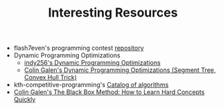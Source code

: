 :PROPERTIES:
:ID:       A8CF27F2-1B1E-4A5B-AB8C-75D301AF82B6
:END:
#+TITLE: Interesting Resources

- flash7even's programming contest [[https://github.com/flash7even/programming-contest][repository]]
- Dynamic Programming Optimizations
  - [[https://codeforces.com/blog/entry/8219?f0a28=1][indy256's Dynamic Programming Optimizations]]
  - [[https://www.youtube.com/watch?v=KX_-7AqcnEU][Colin Galen's Dynamic Programming Optimizations (Segment Tree, Convex Hull Trick)]]
- kth-competitive-programming's [[https://github.com/kth-competitive-programming/kactl/blob/main/kactl.pdf][Catalog of algorithms]]
- [[https://www.youtube.com/watch?v=RDzsrmMl48I][Colin Galen's The Black Box Method: How to Learn Hard Concepts Quickly]]
